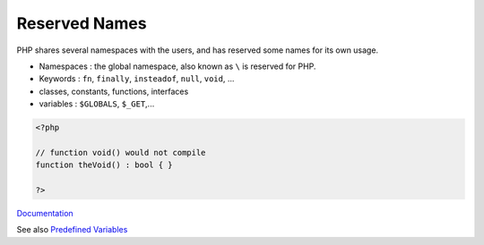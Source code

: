 .. _reserved-name:
.. _reserved-word:
.. meta::
	:description:
		Reserved Names: PHP shares several namespaces with the users, and has reserved some names for its own usage.
	:twitter:card: summary_large_image
	:twitter:site: @exakat
	:twitter:title: Reserved Names
	:twitter:description: Reserved Names: PHP shares several namespaces with the users, and has reserved some names for its own usage
	:twitter:creator: @exakat
	:og:title: Reserved Names
	:og:type: article
	:og:description: PHP shares several namespaces with the users, and has reserved some names for its own usage
	:og:url: https://php-dictionary.readthedocs.io/en/latest/dictionary/reserved-name.ini.html
	:og:locale: en


Reserved Names
--------------

PHP shares several namespaces with the users, and has reserved some names for its own usage. 

+ Namespaces : the global namespace, also known as ``\`` is reserved for PHP.
+ Keywords : ``fn``, ``finally``, ``insteadof``, ``null``, ``void``, ...
+ classes, constants, functions, interfaces
+ variables : ``$GLOBALS``, ``$_GET``,...



.. code-block:: php
   
   <?php
   
   // function void() would not compile
   function theVoid() : bool { }
   
   ?>


`Documentation <https://www.php.net/manual/en/reserved.php>`__

See also `Predefined Variables <https://www.php.net/manual/en/language.variables.predefined.php>`_
